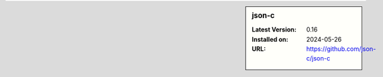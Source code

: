 .. sidebar:: json-c

   :Latest Version: 0.16
   :Installed on: 2024-05-26
   :URL: https://github.com/json-c/json-c
